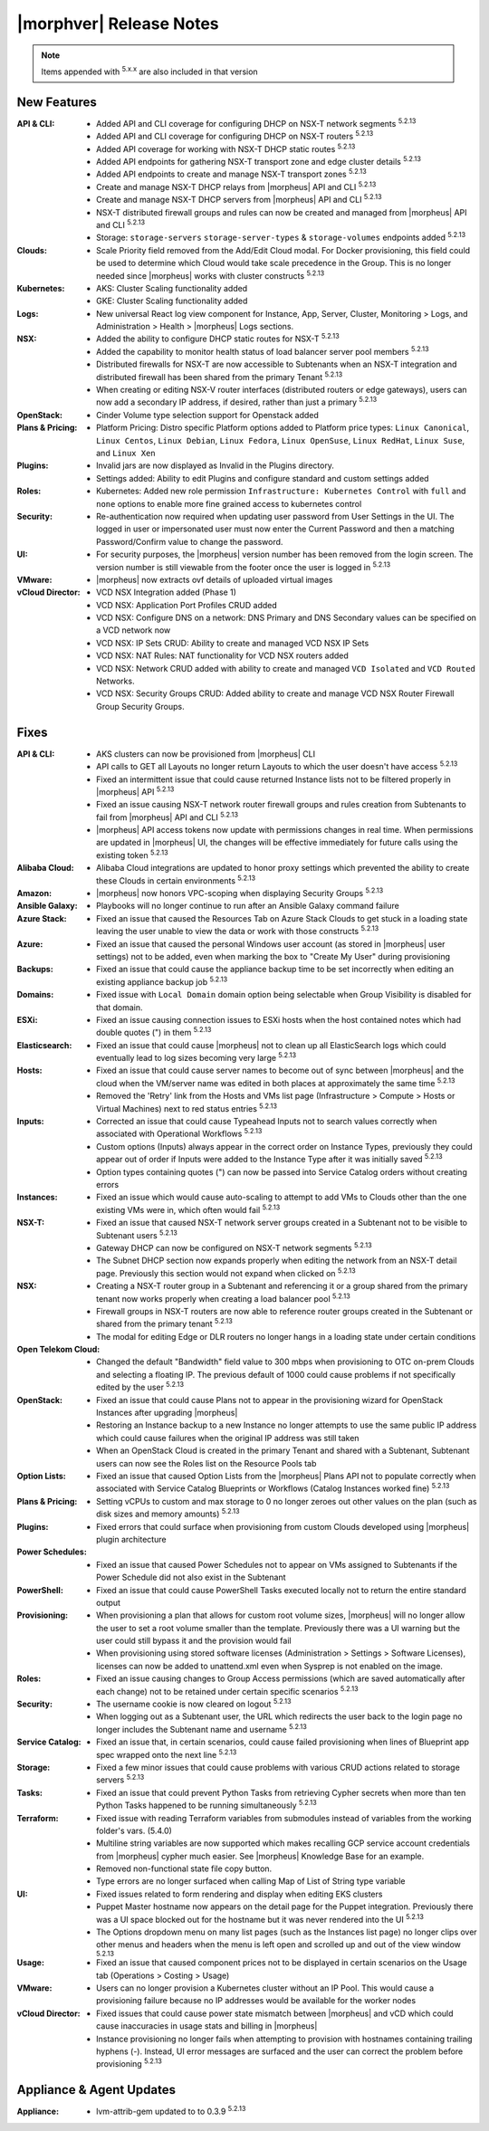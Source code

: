 .. _Release Notes:

*************************
|morphver| Release Notes
*************************

.. NOTE:: Items appended with :superscript:`5.x.x` are also included in that version
.. .. include:: highlights.rst

New Features
============

:API & CLI: - Added API and CLI coverage for configuring DHCP on NSX-T network segments :superscript:`5.2.13`
             - Added API and CLI coverage for configuring DHCP on NSX-T routers :superscript:`5.2.13`
             - Added API coverage for working with NSX-T DHCP static routes :superscript:`5.2.13`
             - Added API endpoints for gathering NSX-T transport zone and edge cluster details :superscript:`5.2.13`
             - Added API endpoints to create and manage NSX-T transport zones :superscript:`5.2.13`
             - Create and manage NSX-T DHCP relays from |morpheus| API and CLI :superscript:`5.2.13`
             - Create and manage NSX-T DHCP servers from |morpheus| API and CLI :superscript:`5.2.13`
             - NSX-T distributed firewall groups and rules can now be created and managed from |morpheus| API and CLI :superscript:`5.2.13`
             - Storage: ``storage-servers`` ``storage-server-types`` & ``storage-volumes`` endpoints added :superscript:`5.2.13`
:Clouds: - Scale Priority field removed from the Add/Edit Cloud modal. For Docker provisioning, this field could be used to determine which Cloud would take scale precedence in the Group. This is no longer needed since |morpheus| works with cluster constructs :superscript:`5.2.13`
:Kubernetes: - AKS: Cluster Scaling functionality added
              - GKE: Cluster Scaling functionality added
:Logs: - New universal React log view component for Instance, App, Server, Cluster, Monitoring > Logs, and Administration > Health > |morpheus| Logs sections.
:NSX: - Added the ability to configure DHCP static routes for NSX-T :superscript:`5.2.13`
       - Added the capability to monitor health status of load balancer server pool members :superscript:`5.2.13`
       - Distributed firewalls for NSX-T are now accessible to Subtenants when an NSX-T integration and distributed firewall has been shared from the primary Tenant :superscript:`5.2.13`
       - When creating or editing NSX-V router interfaces (distributed routers or edge gateways), users can now add a secondary IP address, if desired, rather than just a primary :superscript:`5.2.13`
:OpenStack: - Cinder Volume type selection support for Openstack added
:Plans & Pricing: - Platform Pricing: Distro specific Platform options added to Platform price types: ``Linux Canonical``, ``Linux Centos``, ``Linux Debian``, ``Linux Fedora``, ``Linux OpenSuse``, ``Linux RedHat``, ``Linux Suse``, and ``Linux Xen``
:Plugins: - Invalid jars are now displayed as Invalid in the Plugins directory.
           - Settings added: Ability to edit Plugins and configure standard and custom settings added
:Roles: - Kubernetes: Added new role permission ``Infrastructure: Kubernetes Control`` with ``full`` and ``none`` options to enable more fine grained access to kubernetes control
:Security: - Re-authentication now required when updating user password from User Settings in the UI. The logged in user or impersonated user must now enter the Current Password and then a matching Password/Confirm value to change the password.
:UI: - For security purposes, the |morpheus| version number has been removed from the login screen. The version number is still viewable from the footer once the user is logged in :superscript:`5.2.13`
:VMware: - |morpheus| now extracts ovf details of uploaded virtual images
:vCloud Director: - VCD NSX Integration added (Phase 1)
                  - VCD NSX: Application Port Profiles CRUD added
                  - VCD NSX: Configure DNS on a network: DNS Primary and DNS Secondary values can be specified on a VCD network now
                  - VCD NSX: IP Sets CRUD: Ability to create and managed VCD NSX IP Sets
                  - VCD NSX: NAT Rules: NAT functionality for VCD NSX routers added
                  - VCD NSX: Network CRUD added with ability to create and managed ``VCD Isolated`` and ``VCD Routed`` Networks.
                  - VCD NSX: Security Groups CRUD: Added ability to create and manage VCD NSX Router Firewall Group Security Groups.


Fixes
=====

:API & CLI: - AKS clusters can now be provisioned from |morpheus| CLI
             - API calls to GET all Layouts no longer return Layouts to which the user doesn't have access :superscript:`5.2.13`
             - Fixed an intermittent issue that could cause returned Instance lists not to be filtered properly in |morpheus| API :superscript:`5.2.13`
             - Fixed an issue causing NSX-T network router firewall groups and rules creation from Subtenants to fail from |morpheus| API and CLI :superscript:`5.2.13`
             - |morpheus| API access tokens now update with permissions changes in real time. When permissions are updated in |morpheus| UI, the changes will be effective immediately for future calls using the existing token :superscript:`5.2.13`
:Alibaba Cloud: - Alibaba Cloud integrations are updated to honor proxy settings which prevented the ability to create these Clouds in certain environments :superscript:`5.2.13`
:Amazon: - |morpheus| now honors VPC-scoping when displaying Security Groups :superscript:`5.2.13`
:Ansible Galaxy: - Playbooks will no longer continue to run after an Ansible Galaxy command failure
:Azure Stack: - Fixed an issue that caused the Resources Tab on Azure Stack Clouds to get stuck in a loading state leaving the user unable to view the data or work with those constructs :superscript:`5.2.13`
:Azure: - Fixed an issue that caused the personal Windows user account (as stored in |morpheus| user settings) not to be added, even when marking the box to "Create My User" during provisioning
:Backups: - Fixed an issue that could cause the appliance backup time to be set incorrectly when editing an existing appliance backup job :superscript:`5.2.13`
:Domains: - Fixed issue with ``Local Domain`` domain option being selectable when Group Visibility is disabled for that domain.
:ESXi: - Fixed an issue causing connection issues to ESXi hosts when the host contained notes which had double quotes (") in them :superscript:`5.2.13`
:Elasticsearch: - Fixed an issue that could cause |morpheus| not to clean up all ElasticSearch logs which could eventually lead to log sizes becoming very large :superscript:`5.2.13`
:Hosts: - Fixed an issue that could cause server names to become out of sync between |morpheus| and the cloud when the VM/server name was edited in both places at approximately the same time :superscript:`5.2.13`
         - Removed the 'Retry' link from the Hosts and VMs list page (Infrastructure > Compute > Hosts or Virtual Machines) next to red status entries :superscript:`5.2.13`
:Inputs: - Corrected an issue that could cause Typeahead Inputs not to search values correctly when associated with Operational Workflows :superscript:`5.2.13`
          - Custom options (Inputs) always appear in the correct order on Instance Types, previously they could appear out of order if Inputs were added to the Instance Type after it was initially saved :superscript:`5.2.13`
          - Option types containing quotes (") can now be passed into Service Catalog orders without creating errors
:Instances: - Fixed an issue which would cause auto-scaling to attempt to add VMs to Clouds other than the one existing VMs were in, which often would fail :superscript:`5.2.13`
:NSX-T: - Fixed an issue that caused NSX-T network server groups created in a Subtenant not to be visible to Subtenant users :superscript:`5.2.13`
         - Gateway DHCP can now be configured on NSX-T network segments :superscript:`5.2.13`
         - The Subnet DHCP section now expands properly when editing the network from an NSX-T detail page. Previously this section would not expand when clicked on :superscript:`5.2.13`
:NSX: - Creating a NSX-T router group in a Subtenant and referencing it or a group shared from the primary tenant now works properly when creating a load balancer pool :superscript:`5.2.13`
       - Firewall groups in NSX-T routers are now able to reference router groups created in the Subtenant or shared from the primary tenant :superscript:`5.2.13`
       - The modal for editing Edge or DLR routers no longer hangs in a loading state under certain conditions
:Open Telekom Cloud: - Changed the default "Bandwidth" field value to 300 mbps when provisioning to OTC on-prem Clouds and selecting a floating IP. The previous default of 1000 could cause problems if not specifically edited by the user :superscript:`5.2.13`
:OpenStack: - Fixed an issue that could cause Plans not to appear in the provisioning wizard for OpenStack Instances after upgrading |morpheus|
             - Restoring an Instance backup to a new Instance no longer attempts to use the same public IP address which could cause failures when the original IP address was still taken
             - When an OpenStack Cloud is created in the primary Tenant and shared with a Subtenant, Subtenant users can now see the Roles list on the Resource Pools tab
:Option Lists: - Fixed an issue that caused Option Lists from the |morpheus| Plans API not to populate correctly when associated with Service Catalog Blueprints or Workflows (Catalog Instances worked fine) :superscript:`5.2.13`
:Plans & Pricing: - Setting vCPUs to custom and max storage to 0 no longer zeroes out other values on the plan (such as disk sizes and memory amounts) :superscript:`5.2.13`
:Plugins: - Fixed errors that could surface when provisioning from custom Clouds developed using |morpheus| plugin architecture
:Power Schedules: - Fixed an issue that caused Power Schedules not to appear on VMs assigned to Subtenants if the Power Schedule did not also exist in the Subtenant
:PowerShell: - Fixed an issue that could cause PowerShell Tasks executed locally not to return the entire standard output
:Provisioning: - When provisioning a plan that allows for custom root volume sizes, |morpheus| will no longer allow the user to set a root volume smaller than the template. Previously there was a UI warning but the user could still bypass it and the provision would fail
                - When provisioning using stored software licenses (Administration > Settings > Software Licenses), licenses can now be added to unattend.xml even when Sysprep is not enabled on the image.
:Roles: - Fixed an issue causing changes to Group Access permissions (which are saved automatically after each change) not to be retained under certain specific scenarios :superscript:`5.2.13`
:Security: - The username cookie is now cleared on logout :superscript:`5.2.13`
            - When logging out as a Subtenant user, the URL which redirects the user back to the login page no longer includes the Subtenant name and username :superscript:`5.2.13`
:Service Catalog: - Fixed an issue that, in certain scenarios, could cause failed provisioning when lines of Blueprint app spec wrapped onto the next line :superscript:`5.2.13`
:Storage: - Fixed a few minor issues that could cause problems with various CRUD actions related to storage servers :superscript:`5.2.13`
:Tasks: - Fixed an issue that could prevent Python Tasks from retrieving Cypher secrets when more than ten Python Tasks happened to be running simultaneously :superscript:`5.2.13`
:Terraform: - Fixed issue with reading Terraform variables from submodules instead of variables from the working folder's vars. (5.4.0)
             - Multiline string variables are now supported which makes recalling GCP service account credentials from |morpheus| cypher much easier. See |morpheus| Knowledge Base for an example.
             - Removed non-functional state file copy button.
             - Type errors are no longer surfaced when calling Map of List of String type variable
:UI: - Fixed issues related to form rendering and display when editing EKS clusters
      - Puppet Master hostname now appears on the detail page for the Puppet integration. Previously there was a UI space blocked out for the hostname but it was never rendered into the UI :superscript:`5.2.13`
      - The Options dropdown menu on many list pages (such as the Instances list page) no longer clips over other menus and headers when the menu is left open and scrolled up and out of the view window :superscript:`5.2.13`
:Usage: - Fixed an issue that caused component prices not to be displayed in certain scenarios on the Usage tab (Operations > Costing > Usage)
:VMware: - Users can no longer provision a Kubernetes cluster without an IP Pool. This would cause a provisioning failure because no IP addresses would be available for the worker nodes
:vCloud Director: - Fixed issues that could cause power state mismatch between |morpheus| and vCD which could cause inaccuracies in usage stats and billing in |morpheus|
                  - Instance provisioning no longer fails when attempting to provision with hostnames containing trailing hyphens (-). Instead, UI error messages are surfaced and the user can correct the problem before provisioning :superscript:`5.2.13`


Appliance & Agent Updates
=========================

:Appliance: - lvm-attrib-gem updated to to 0.3.9 :superscript:`5.2.13`



.. ..